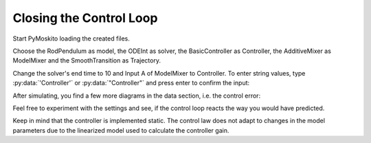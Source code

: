 
Closing the Control Loop
--------------------------------------------

Start PyMoskito loading the created files.

Choose the RodPendulum as model, the ODEInt as solver,
the BasicController as Controller, the AdditiveMixer as ModelMixer
and the SmoothTransition as Trajectory.

Change the solver's end time to 10 and Input A of ModelMixer to Controller.
To enter string values, type :py:data:`'Controller'` or :py:data:`"Controller"`
and press enter to confirm the input:

.. image:: ../pictures/ControllerTest1.jpg

After simulating, you find a few more diagrams in the data section, 
i.e. the control error:

.. image:: ../pictures/ControllerTest2.jpg

Feel free to experiment with the settings and see, 
if the control loop reacts the way you would have predicted.

Keep in mind that the controller is implemented static.
The control law does not adapt to changes in the model parameters 
due to the linearized model used to calculate the controller gain.